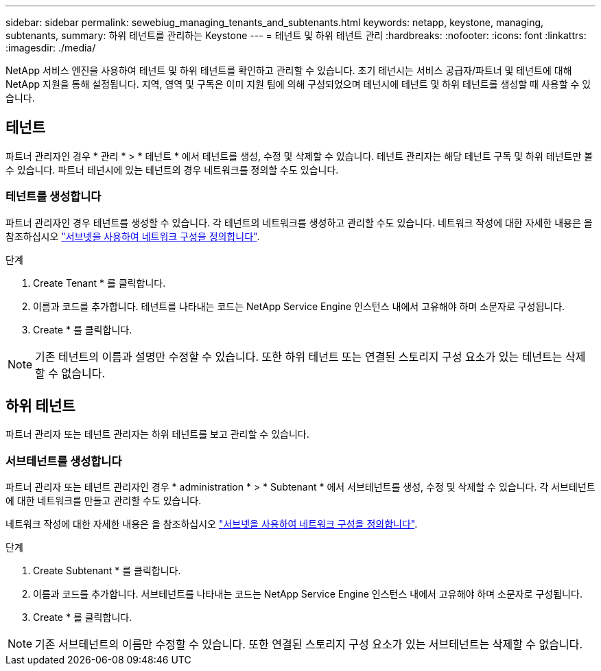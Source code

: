 ---
sidebar: sidebar 
permalink: sewebiug_managing_tenants_and_subtenants.html 
keywords: netapp, keystone, managing, subtenants, 
summary: 하위 테넌트를 관리하는 Keystone 
---
= 테넌트 및 하위 테넌트 관리
:hardbreaks:
:nofooter: 
:icons: font
:linkattrs: 
:imagesdir: ./media/


[role="lead"]
NetApp 서비스 엔진을 사용하여 테넌트 및 하위 테넌트를 확인하고 관리할 수 있습니다. 초기 테넌시는 서비스 공급자/파트너 및 테넌트에 대해 NetApp 지원을 통해 설정됩니다. 지역, 영역 및 구독은 이미 지원 팀에 의해 구성되었으며 테넌시에 테넌트 및 하위 테넌트를 생성할 때 사용할 수 있습니다.



== 테넌트

파트너 관리자인 경우 * 관리 * > * 테넌트 * 에서 테넌트를 생성, 수정 및 삭제할 수 있습니다. 테넌트 관리자는 해당 테넌트 구독 및 하위 테넌트만 볼 수 있습니다. 파트너 테넌시에 있는 테넌트의 경우 네트워크를 정의할 수도 있습니다.



=== 테넌트를 생성합니다

파트너 관리자인 경우 테넌트를 생성할 수 있습니다. 각 테넌트의 네트워크를 생성하고 관리할 수도 있습니다. 네트워크 작성에 대한 자세한 내용은 을 참조하십시오 link:sewebiug_define_network_configurations.html["서브넷을 사용하여 네트워크 구성을 정의합니다"].

.단계
. Create Tenant * 를 클릭합니다.
. 이름과 코드를 추가합니다. 테넌트를 나타내는 코드는 NetApp Service Engine 인스턴스 내에서 고유해야 하며 소문자로 구성됩니다.
. Create * 를 클릭합니다.



NOTE: 기존 테넌트의 이름과 설명만 수정할 수 있습니다. 또한 하위 테넌트 또는 연결된 스토리지 구성 요소가 있는 테넌트는 삭제할 수 없습니다.



== 하위 테넌트

파트너 관리자 또는 테넌트 관리자는 하위 테넌트를 보고 관리할 수 있습니다.



=== 서브테넌트를 생성합니다

파트너 관리자 또는 테넌트 관리자인 경우 * administration * > * Subtenant * 에서 서브테넌트를 생성, 수정 및 삭제할 수 있습니다. 각 서브테넌트에 대한 네트워크를 만들고 관리할 수도 있습니다.

네트워크 작성에 대한 자세한 내용은 을 참조하십시오 link:sewebiug_define_network_configurations.html["서브넷을 사용하여 네트워크 구성을 정의합니다"].

.단계
. Create Subtenant * 를 클릭합니다.
. 이름과 코드를 추가합니다. 서브테넌트를 나타내는 코드는 NetApp Service Engine 인스턴스 내에서 고유해야 하며 소문자로 구성됩니다.
. Create * 를 클릭합니다.



NOTE: 기존 서브테넌트의 이름만 수정할 수 있습니다. 또한 연결된 스토리지 구성 요소가 있는 서브테넌트는 삭제할 수 없습니다.
